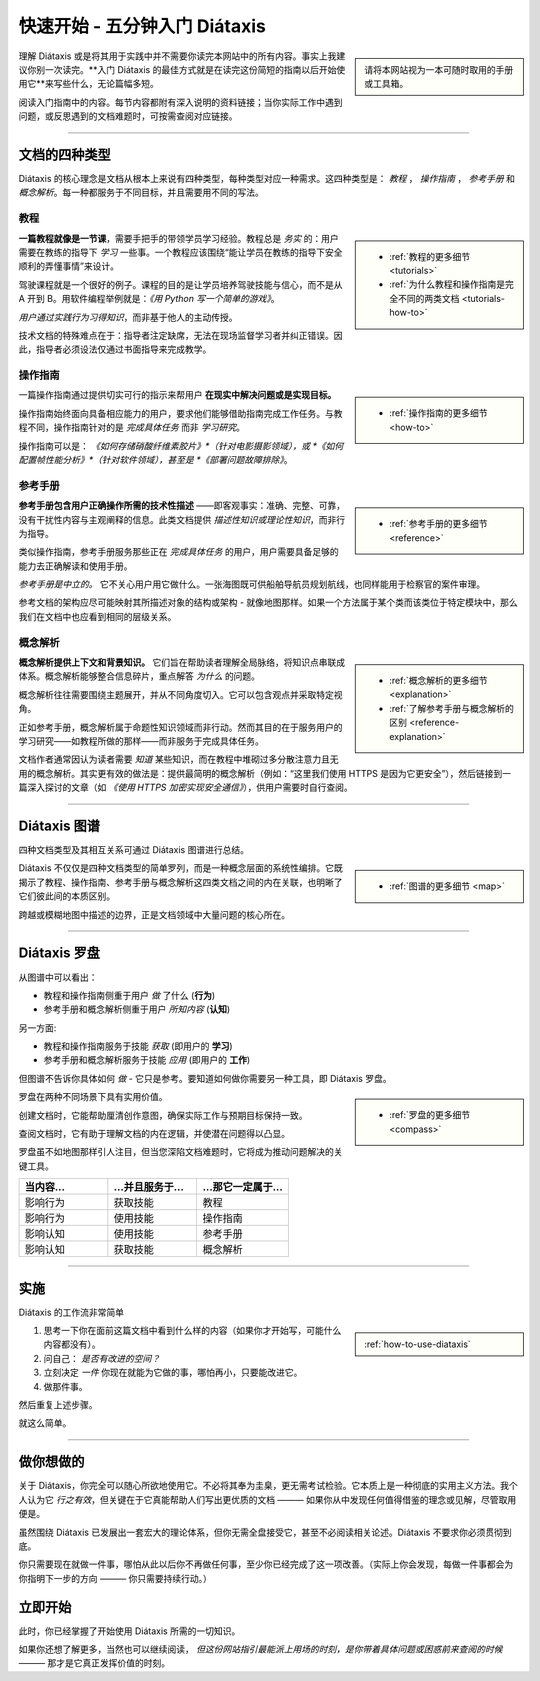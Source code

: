 .. meta::
   :description:
       开始使用 Diátaxis 的最佳方式是在阅读简短入门指南后立即应用。

=======================================
快速开始 - 五分钟入门 Diátaxis
=======================================

..  sidebar::

    请将本网站视为一本可随时取用的手册或工具箱。

理解 Diátaxis 或是将其用于实践中并不需要你读完本网站中的所有内容。事实上我建议你别一次读完。**入门 Diátaxis 的最佳方式就是在读完这份简短的指南以后开始使用它**来写些什么，无论篇幅多短。

阅读入门指南中的内容。每节内容都附有深入说明的资料链接；当你实际工作中遇到问题，或反思遇到的文档难题时，可按需查阅对应链接。

------------

文档的四种类型
===============================

Diátaxis 的核心理念是文档从根本上来说有四种类型，每种类型对应一种需求。这四种类型是： *教程* ， *操作指南* ， *参考手册* 和 *概念解析*。每一种都服务于不同目标，并且需要用不同的写法。


教程
---------

..  sidebar::
   
    * :ref:`教程的更多细节 <tutorials>`
    * :ref:`为什么教程和操作指南是完全不同的两类文档 <tutorials-how-to>`

**一篇教程就像是一节课**，需要手把手的带领学员学习经验。教程总是 *务实* 的：用户需要在教练的指导下 *学习* 一些事。一个教程应该围绕“能让学员在教练的指导下安全顺利的弄懂事情”来设计。

驾驶课程就是一个很好的例子。课程的目的是让学员培养驾驶技能与信心，而不是从 A 开到 B。用软件编程举例就是：*《用 Python 写一个简单的游戏》*。

*用户通过实践行为习得知识*，而非基于他人的主动传授。

技术文档的特殊难点在于：指导者注定缺席，无法在现场监督学习者并纠正错误。因此，指导者必须设法仅通过书面指导来完成教学。


操作指南
-------------

..  sidebar::
   
    * :ref:`操作指南的更多细节 <how-to>`

一篇操作指南通过提供切实可行的指示来帮用户 **在现实中解决问题或是实现目标。**

操作指南始终面向具备相应能力的用户，要求他们能够借助指南完成工作任务。与教程不同，操作指南针对的是 *完成具体任务* 而非 *学习研究*。

操作指南可以是： *《如何存储硝酸纤维素胶片》*（针对电影摄影领域），或 *《如何配置帧性能分析》*（针对软件领域），甚至是 *《部署问题故障排除》*。


参考手册
---------

..  sidebar::
   
    * :ref:`参考手册的更多细节 <reference>`

**参考手册包含用户正确操作所需的技术性描述** ——即客观事实：准确、完整、可靠，没有干扰性内容与主观阐释的信息。此类文档提供 *描述性知识或理论性知识*，而非行为指导。

类似操作指南，参考手册服务那些正在 *完成具体任务* 的用户，用户需要具备足够的能力去正确解读和使用手册。

*参考手册是中立的。* 它不关心用户用它做什么。一张海图既可供船舶导航员规划航线，也同样能用于检察官的案件审理。

参考文档的架构应尽可能映射其所描述对象的结构或架构 - 就像地图那样。如果一个方法属于某个类而该类位于特定模块中，那么我们在文档中也应看到相同的层级关系。


概念解析
-----------

..  sidebar::
   
    * :ref:`概念解析的更多细节 <explanation>`
    * :ref:`了解参考手册与概念解析的区别 <reference-explanation>`


**概念解析提供上下文和背景知识。** 它们旨在帮助读者理解全局脉络，将知识点串联成体系。概念解析能够整合信息碎片，重点解答 *为什么* 的问题。

概念解析往往需要围绕主题展开，并从不同角度切入。它可以包含观点并采取特定视角。

正如参考手册，概念解析属于命题性知识领域而非行动。然而其目的在于服务用户的学习研究——如教程所做的那样——而非服务于完成具体任务。

文档作者通常因认为读者需要 *知道* 某些知识，而在教程中堆砌过多分散注意力且无用的概念解析。其实更有效的做法是：提供最简明的概念解析（例如：“这里我们使用 HTTPS 是因为它更安全”），然后链接到一篇深入探讨的文章（如 *《使用 HTTPS 加密实现安全通信》*），供用户需要时自行查阅。


-----------

Diátaxis 图谱
================

四种文档类型及其相互关系可通过 Diátaxis 图谱进行总结。

..  sidebar::
   
    * :ref:`图谱的更多细节 <map>`

Diátaxis 不仅仅是四种文档类型的简单罗列，而是一种概念层面的系统性编排。它既揭示了教程、操作指南、参考手册与概念解析这四类文档之间的内在关联，也明晰了它们彼此间的本质区别。

跨越或模糊地图中描述的边界，正是文档领域中大量问题的核心所在。

.. image:: /images/diataxis.png
   :alt: Diátaxis


-----------

Diátaxis 罗盘
====================

从图谱中可以看出：

* 教程和操作指南侧重于用户 *做* 了什么 (**行为**)
* 参考手册和概念解析侧重于用户 *所知内容* (**认知**)

另一方面: 

* 教程和操作指南服务于技能 *获取* (即用户的 **学习**)
* 参考手册和概念解析服务于技能 *应用* (即用户的 **工作**)

但图谱不告诉你具体如何 *做* - 它只是参考。要知道如何做你需要另一种工具，即 Diátaxis 罗盘。

..  sidebar::
   
    * :ref:`罗盘的更多细节 <compass>`

罗盘在两种不同场景下具有实用价值。

创建文档时，它能帮助厘清创作意图，确保实际工作与预期目标保持一致。

查阅文档时，它有助于理解文档的内在逻辑，并使潜在问题得以凸显。

罗盘虽不如地图那样引人注目，但当您深陷文档难题时，它将成为推动问题解决的关键工具。

.. list-table::
   :widths: 33 33 34
   :header-rows: 1
   :stub-columns: 0
   :class: wider

   * - 当内容...
     - ...并且服务于...
     - ...那它一定属于...
   * - 影响行为
     - 获取技能
     - 教程
   * - 影响行为
     - 使用技能
     - 操作指南
   * - 影响认知
     - 使用技能
     - 参考手册
   * - 影响认知
     - 获取技能
     - 概念解析



-----------

实施
=======

Diátaxis 的工作流非常简单

..  sidebar::
   
    :ref:`how-to-use-diataxis`

1. 思考一下你在面前这篇文档中看到什么样的内容（如果你才开始写，可能什么内容都没有）。

2. 问自己： *是否有改进的空间？*

3. 立刻决定 *一件* 你现在就能为它做的事，哪怕再小，只要能改进它。

4. 做那件事。

然后重复上述步骤。

就这么简单。


-----------

做你想做的
================

关于 Diátaxis，你完全可以随心所欲地使用它。不必将其奉为圭臬，更无需考试检验。它本质上是一种彻底的实用主义方法。我个人认为它 *行之有效*，但关键在于它真能帮助人们写出更优质的文档 ——— 如果你从中发现任何值得借鉴的理念或见解，尽管取用便是。

虽然围绕 Diátaxis 已发展出一套宏大的理论体系，但你无需全盘接受它，甚至不必阅读相关论述。Diátaxis 不要求你必须贯彻到底。

你只需要现在就做一件事，哪怕从此以后你不再做任何事，至少你已经完成了这一项改善。（实际上你会发现，每做一件事都会为你指明下一步的方向 ——— 你只需要持续行动。）


立即开始
===========

此时，你已经掌握了开始使用 Diátaxis 所需的一切知识。

如果你还想了解更多，当然也可以继续阅读， *但这份网站指引最能派上用场的时刻，是你带着具体问题或困惑前来查阅的时候* ——— 那才是它真正发挥价值的时刻。
